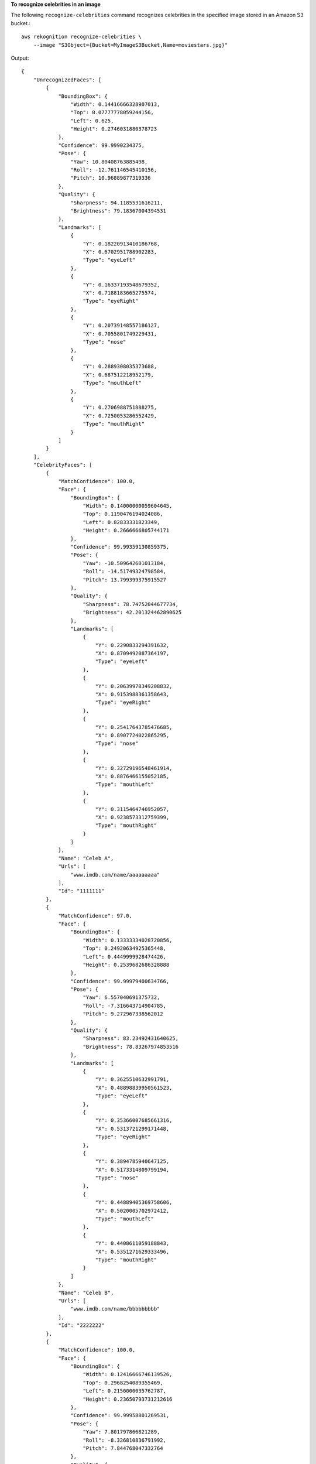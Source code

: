 **To recognize celebrities in an image**

The following ``recognize-celebrities`` command recognizes celebrities in the specified image stored in an Amazon S3 bucket.::

    aws rekognition recognize-celebrities \
        --image "S3Object={Bucket=MyImageS3Bucket,Name=moviestars.jpg}"

Output::

    {
        "UnrecognizedFaces": [
            {
                "BoundingBox": {
                    "Width": 0.14416666328907013, 
                    "Top": 0.07777778059244156, 
                    "Left": 0.625, 
                    "Height": 0.2746031880378723
                }, 
                "Confidence": 99.9990234375, 
                "Pose": {
                    "Yaw": 10.80408763885498, 
                    "Roll": -12.761146545410156, 
                    "Pitch": 10.96889877319336
                }, 
                "Quality": {
                    "Sharpness": 94.1185531616211, 
                    "Brightness": 79.18367004394531
                }, 
                "Landmarks": [
                    {
                        "Y": 0.18220913410186768, 
                        "X": 0.6702951788902283, 
                        "Type": "eyeLeft"
                    }, 
                    {
                        "Y": 0.16337193548679352, 
                        "X": 0.7188183665275574, 
                        "Type": "eyeRight"
                    }, 
                    {
                        "Y": 0.20739148557186127, 
                        "X": 0.7055801749229431, 
                        "Type": "nose"
                    }, 
                    {
                        "Y": 0.2889308035373688, 
                        "X": 0.687512218952179, 
                        "Type": "mouthLeft"
                    }, 
                    {
                        "Y": 0.2706988751888275, 
                        "X": 0.7250053286552429, 
                        "Type": "mouthRight"
                    }
                ]
            }
        ], 
        "CelebrityFaces": [
            {
                "MatchConfidence": 100.0, 
                "Face": {
                    "BoundingBox": {
                        "Width": 0.14000000059604645, 
                        "Top": 0.1190476194024086, 
                        "Left": 0.82833331823349, 
                        "Height": 0.2666666805744171
                    }, 
                    "Confidence": 99.99359130859375, 
                    "Pose": {
                        "Yaw": -10.509642601013184, 
                        "Roll": -14.51749324798584, 
                        "Pitch": 13.799399375915527
                    }, 
                    "Quality": {
                        "Sharpness": 78.74752044677734, 
                        "Brightness": 42.201324462890625
                    }, 
                    "Landmarks": [
                        {
                            "Y": 0.2290833294391632, 
                            "X": 0.8709492087364197, 
                            "Type": "eyeLeft"
                        }, 
                        {
                            "Y": 0.20639978349208832, 
                            "X": 0.9153988361358643, 
                            "Type": "eyeRight"
                        }, 
                        {
                            "Y": 0.25417643785476685, 
                            "X": 0.8907724022865295, 
                            "Type": "nose"
                        }, 
                        {
                            "Y": 0.32729196548461914, 
                            "X": 0.8876466155052185, 
                            "Type": "mouthLeft"
                        }, 
                        {
                            "Y": 0.3115464746952057, 
                            "X": 0.9238573312759399, 
                            "Type": "mouthRight"
                        }
                    ]
                }, 
                "Name": "Celeb A", 
                "Urls": [
                    "www.imdb.com/name/aaaaaaaaa"
                ], 
                "Id": "1111111"
            }, 
            {
                "MatchConfidence": 97.0, 
                "Face": {
                    "BoundingBox": {
                        "Width": 0.13333334028720856, 
                        "Top": 0.24920634925365448, 
                        "Left": 0.4449999928474426, 
                        "Height": 0.2539682686328888
                    }, 
                    "Confidence": 99.99979400634766, 
                    "Pose": {
                        "Yaw": 6.557040691375732, 
                        "Roll": -7.316643714904785, 
                        "Pitch": 9.272967338562012
                    }, 
                    "Quality": {
                        "Sharpness": 83.23492431640625, 
                        "Brightness": 78.83267974853516
                    }, 
                    "Landmarks": [
                        {
                            "Y": 0.3625510632991791, 
                            "X": 0.48898839950561523, 
                            "Type": "eyeLeft"
                        }, 
                        {
                            "Y": 0.35366007685661316, 
                            "X": 0.5313721299171448, 
                            "Type": "eyeRight"
                        }, 
                        {
                            "Y": 0.3894785940647125, 
                            "X": 0.5173314809799194, 
                            "Type": "nose"
                        }, 
                        {
                            "Y": 0.44889405369758606, 
                            "X": 0.5020005702972412, 
                            "Type": "mouthLeft"
                        }, 
                        {
                            "Y": 0.4408611059188843, 
                            "X": 0.5351271629333496, 
                            "Type": "mouthRight"
                        }
                    ]
                }, 
                "Name": "Celeb B", 
                "Urls": [
                    "www.imdb.com/name/bbbbbbbbb"
                ], 
                "Id": "2222222"
            }, 
            {
                "MatchConfidence": 100.0, 
                "Face": {
                    "BoundingBox": {
                        "Width": 0.12416666746139526, 
                        "Top": 0.2968254089355469, 
                        "Left": 0.2150000035762787, 
                        "Height": 0.23650793731212616
                    }, 
                    "Confidence": 99.99958801269531, 
                    "Pose": {
                        "Yaw": 7.801797866821289, 
                        "Roll": -8.326810836791992, 
                        "Pitch": 7.844768047332764
                    }, 
                    "Quality": {
                        "Sharpness": 86.93206024169922, 
                        "Brightness": 79.81291198730469
                    }, 
                    "Landmarks": [
                        {
                            "Y": 0.4027804136276245, 
                            "X": 0.2575301229953766, 
                            "Type": "eyeLeft"
                        }, 
                        {
                            "Y": 0.3934555947780609, 
                            "X": 0.2956969439983368, 
                            "Type": "eyeRight"
                        }, 
                        {
                            "Y": 0.4309830069541931, 
                            "X": 0.2837020754814148, 
                            "Type": "nose"
                        }, 
                        {
                            "Y": 0.48186683654785156, 
                            "X": 0.26812544465065, 
                            "Type": "mouthLeft"
                        }, 
                        {
                            "Y": 0.47338807582855225, 
                            "X": 0.29905644059181213, 
                            "Type": "mouthRight"
                        }
                    ]
                }, 
                "Name": "Celeb C", 
                "Urls": [
                    "www.imdb.com/name/ccccccccc"
                ], 
                "Id": "3333333"
            }, 
            {
                "MatchConfidence": 97.0, 
                "Face": {
                    "BoundingBox": {
                        "Width": 0.11916666477918625, 
                        "Top": 0.3698412775993347, 
                        "Left": 0.008333333767950535, 
                        "Height": 0.22698412835597992
                    }, 
                    "Confidence": 99.99999237060547, 
                    "Pose": {
                        "Yaw": 16.38478660583496, 
                        "Roll": -1.0260354280471802, 
                        "Pitch": 5.975185394287109
                    }, 
                    "Quality": {
                        "Sharpness": 83.23492431640625, 
                        "Brightness": 61.408443450927734
                    }, 
                    "Landmarks": [
                        {
                            "Y": 0.4632347822189331, 
                            "X": 0.049406956881284714, 
                            "Type": "eyeLeft"
                        }, 
                        {
                            "Y": 0.46388113498687744, 
                            "X": 0.08722897619009018, 
                            "Type": "eyeRight"
                        }, 
                        {
                            "Y": 0.5020678639411926, 
                            "X": 0.0758260041475296, 
                            "Type": "nose"
                        }, 
                        {
                            "Y": 0.544157862663269, 
                            "X": 0.054029736667871475, 
                            "Type": "mouthLeft"
                        }, 
                        {
                            "Y": 0.5463630557060242, 
                            "X": 0.08464983850717545, 
                            "Type": "mouthRight"
                        }
                    ]
                }, 
                "Name": "Celeb D", 
                "Urls": [
                    "www.imdb.com/name/ddddddddd"
                ], 
                "Id": "4444444"
            }
        ]
    }

For more information, see `Recognizing Celebrities in an Image <https://docs.aws.amazon.com/rekognition/latest/dg/celebrities-procedure-image.html>`__ in the *Amazon Rekognition Developer Guide*.
